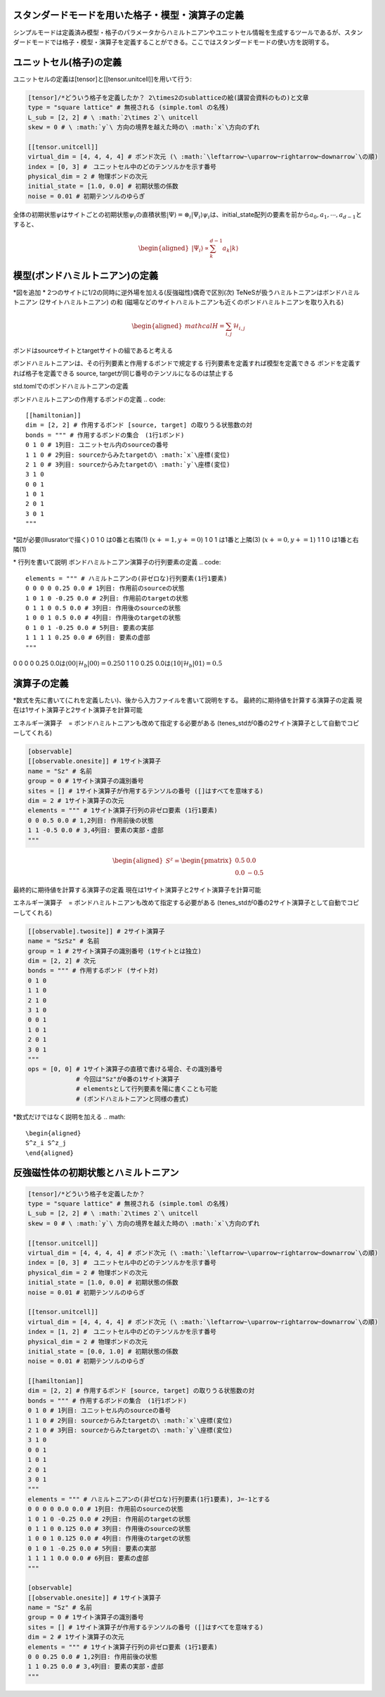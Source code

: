 .. highlight:: none

スタンダードモードを用いた格子・模型・演算子の定義
----------------------------

シンプルモードは定義済み模型・格子のパラメータからハミルトニアンやユニットセル情報を生成するツールであるが、スタンダードモードでは格子・模型・演算子を定義することができる。ここではスタンダードモードの使い方を説明する。


ユニットセル(格子)の定義
----------------------------
ユニットセルの定義は[tensor]と[[tensor.unitcell]]を用いて行う:

.. code::

   [tensor]/*どういう格子を定義したか？ 2\times2のsublatticeの絵(講習会資料のもの)と文章
   type = "square lattice" # 無視される (simple.toml の名残)
   L_sub = [2, 2] # \ :math:`2\times 2`\ unitcell
   skew = 0 # \ :math:`y`\ 方向の境界を越えた時の\ :math:`x`\方向のずれ

   [[tensor.unitcell]]
   virtual_dim = [4, 4, 4, 4] # ボンド次元 (\ :math:`\leftarrow~\uparrow~rightarrow~downarrow`\の順)
   index = [0, 3] #　ユニットセル中のどのテンソルかを示す番号
   physical_dim = 2 # 物理ボンドの次元
   initial_state = [1.0, 0.0] # 初期状態の係数
   noise = 0.01 # 初期テンソルのゆらぎ


全体の初期状態\ :math:`\psi`\はサイトごとの初期状態\ :math:`\psi_i`\の直積状態\ :math:`| \Psi \rangle = \otimes_i |\Psi_i\rangle`\
\ :math:`\psi_i`\は、initial_state配列の要素を前から\ :math:`a_0,a_1,\cdots,a_{d-1}`\とすると、

.. math::

   \begin{aligned}
   |\Psi_i\rangle \propto \sum_k^{d-1}a_k|k\rangle\end{aligned}



模型(ボンドハミルトニアン)の定義
----------------------------

\*図を追加
\* 2つのサイトに1/2の同時に逆外場を加える(反強磁性)偶奇で区別(次)
TeNeSが扱うハミルトニアンはボンドハミルトニアン (2サイトハミルトニアン) の和
(磁場などのサイトハミルトニアンも近くのボンドハミルトニアンを取り入れる)

.. math::

   \begin{aligned}
   mathcal{H} = \sum_{i,j}\mathcal{H}_{i,j}\end{aligned}

ボンドはsourceサイトとtargetサイトの組であると考える

ボンドハミルトニアンは、その行列要素と作用するボンドで規定する
行列要素を定義すれば模型を定義できる
ボンドを定義すれば格子を定義できる
source, targetが同じ番号のテンソルになるのは禁止する


std.tomlでのボンドハミルトニアンの定義

ボンドハミルトニアンの作用するボンドの定義
.. code::

   [[hamiltonian]]
   dim = [2, 2] # 作用するボンド [source, target] の取りうる状態数の対 
   bonds = """ # 作用するボンドの集合　(1行1ボンド)
   0 1 0 # 1列目: ユニットセル内のsourceの番号
   1 1 0 # 2列目: sourceからみたtargetの\ :math:`x`\座標(変位)
   2 1 0 # 3列目: sourceからみたtargetの\ :math:`y`\座標(変位)
   3 1 0
   0 0 1
   1 0 1
   2 0 1
   3 0 1
   """

\*図が必要(Illusratorで描く)
0 1 0 は0番と右隣(1) (\ :math:`x+=1, y+=0`\)
1 0 1 は1番と上隣(3) (\ :math:`x+=0, y+=1`\)
1 1 0 は1番と右隣(1) 


\* 行列を書いて説明
ボンドハミルトニアン演算子の行列要素の定義
.. code::
   elements = """ # ハミルトニアンの(非ゼロな)行列要素(1行1要素)
   0 0 0 0 0.25 0.0 # 1列目: 作用前のsourceの状態
   1 0 1 0 -0.25 0.0 # 2列目: 作用前のtargetの状態
   0 1 1 0 0.5 0.0 # 3列目: 作用後のsourceの状態
   1 0 0 1 0.5 0.0 # 4列目: 作用後のtargetの状態
   0 1 0 1 -0.25 0.0 # 5列目: 要素の実部
   1 1 1 1 0.25 0.0 # 6列目: 要素の虚部
   """

0 0 0 0 0.25 0.0は\ :math:`\langle 00|\mathcal{H}_b|00\rangle=0.25`\
0 1 1 0 0.25 0.0は\ :math:`\langle 10|\mathcal{H}_b|01\rangle=0.5`\



演算子の定義
----------------------------

\*数式を先に書いて(これを定義したい)、後から入力ファイルを書いて説明をする。
最終的に期待値を計算する演算子の定義
現在は1サイト演算子と2サイト演算子を計算可能

エネルギー演算子　= ボンドハミルトニアンも改めて指定する必要がある
(tenes_stdが0番の2サイト演算子として自動でコピーしてくれる)

.. code::

   [observable]
   [[observable.onesite]] # 1サイト演算子
   name = "Sz" # 名前
   group = 0 # 1サイト演算子の識別番号
   sites = [] # 1サイト演算子が作用するテンソルの番号 ([]はすべてを意味する)
   dim = 2 # 1サイト演算子の次元
   elements = """ # 1サイト演算子行列の非ゼロ要素 (1行1要素)
   0 0 0.5 0.0 # 1,2列目: 作用前後の状態
   1 1 -0.5 0.0 # 3,4列目: 要素の実部・虚部
   """
   
.. math::

   \begin{aligned}
   S^z = \begin{pmatrix}
   0.5 & 0.0 \\ 0.0 & -0.5
   \end{pmatrix}\end{aligned}


最終的に期待値を計算する演算子の定義
現在は1サイト演算子と2サイト演算子を計算可能

エネルギー演算子　= ボンドハミルトニアンも改めて指定する必要がある
(tenes_stdが0番の2サイト演算子として自動でコピーしてくれる)

.. code::

   [[observable].twosite]] # 2サイト演算子
   name = "SzSz" # 名前
   group = 1 # 2サイト演算子の識別番号 (1サイトとは独立)
   dim = [2, 2] # 次元
   bonds = """ # 作用するボンド (サイト対)
   0 1 0
   1 1 0
   2 1 0
   3 1 0
   0 0 1
   1 0 1
   2 0 1
   3 0 1
   """
   ops = [0, 0] # 1サイト演算子の直積で書ける場合、その識別番号
                # 今回は"Sz"が0番の1サイト演算子
                # elementsとして行列要素を陽に書くことも可能
                # (ボンドハミルトニアンと同様の書式)
   
\*数式だけではなく説明を加える
.. math::

   \begin{aligned}
   S^z_i S^z_j
   \end{aligned}
   
   
反強磁性体の初期状態とハミルトニアン
----------------------------

.. code::

   [tensor]/*どういう格子を定義したか？ 
   type = "square lattice" # 無視される (simple.toml の名残)
   L_sub = [2, 2] # \ :math:`2\times 2`\ unitcell
   skew = 0 # \ :math:`y`\ 方向の境界を越えた時の\ :math:`x`\方向のずれ

   [[tensor.unitcell]]
   virtual_dim = [4, 4, 4, 4] # ボンド次元 (\ :math:`\leftarrow~\uparrow~rightarrow~downarrow`\の順)
   index = [0, 3] #　ユニットセル中のどのテンソルかを示す番号
   physical_dim = 2 # 物理ボンドの次元
   initial_state = [1.0, 0.0] # 初期状態の係数
   noise = 0.01 # 初期テンソルのゆらぎ
   
   [[tensor.unitcell]]
   virtual_dim = [4, 4, 4, 4] # ボンド次元 (\ :math:`\leftarrow~\uparrow~rightarrow~downarrow`\の順)
   index = [1, 2] #　ユニットセル中のどのテンソルかを示す番号
   physical_dim = 2 # 物理ボンドの次元
   initial_state = [0.0, 1.0] # 初期状態の係数
   noise = 0.01 # 初期テンソルのゆらぎ
   
   [[hamiltonian]]
   dim = [2, 2] # 作用するボンド [source, target] の取りうる状態数の対 
   bonds = """ # 作用するボンドの集合　(1行1ボンド)
   0 1 0 # 1列目: ユニットセル内のsourceの番号
   1 1 0 # 2列目: sourceからみたtargetの\ :math:`x`\座標(変位)
   2 1 0 # 3列目: sourceからみたtargetの\ :math:`y`\座標(変位)
   3 1 0
   0 0 1
   1 0 1
   2 0 1
   3 0 1
   """
   elements = """ # ハミルトニアンの(非ゼロな)行列要素(1行1要素), J=-1とする
   0 0 0 0 0.0 0.0 # 1列目: 作用前のsourceの状態
   1 0 1 0 -0.25 0.0 # 2列目: 作用前のtargetの状態
   0 1 1 0 0.125 0.0 # 3列目: 作用後のsourceの状態
   1 0 0 1 0.125 0.0 # 4列目: 作用後のtargetの状態
   0 1 0 1 -0.25 0.0 # 5列目: 要素の実部
   1 1 1 1 0.0 0.0 # 6列目: 要素の虚部
   """
   
   [observable]
   [[observable.onesite]] # 1サイト演算子
   name = "Sz" # 名前
   group = 0 # 1サイト演算子の識別番号
   sites = [] # 1サイト演算子が作用するテンソルの番号 ([]はすべてを意味する)
   dim = 2 # 1サイト演算子の次元
   elements = """ # 1サイト演算子行列の非ゼロ要素 (1行1要素)
   0 0 0.25 0.0 # 1,2列目: 作用前後の状態
   1 1 0.25 0.0 # 3,4列目: 要素の実部・虚部
   """
